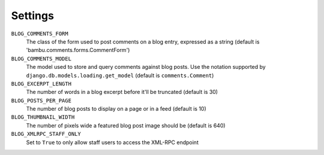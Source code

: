 Settings
========

``BLOG_COMMENTS_FORM``
	The class of the form used to post comments on a blog entry, expressed as a string (default is
	'bambu.comments.forms.CommentForm')

``BLOG_COMMENTS_MODEL``
	The model used to store and query comments against blog posts. Use the notation supported by
	``django.db.models.loading.get_model`` (default is ``comments.Comment``)

``BLOG_EXCERPT_LENGTH``
	The number of words in a blog excerpt before it'll be truncated (default is 30)

``BLOG_POSTS_PER_PAGE``
	The number of blog posts to display on a page or in a feed (default is 10)

``BLOG_THUMBNAIL_WIDTH``
	The number of pixels wide a featured blog post image should be (default is 640)

``BLOG_XMLRPC_STAFF_ONLY``
	Set to ``True`` to only allow staff users to access the XML-RPC endpoint